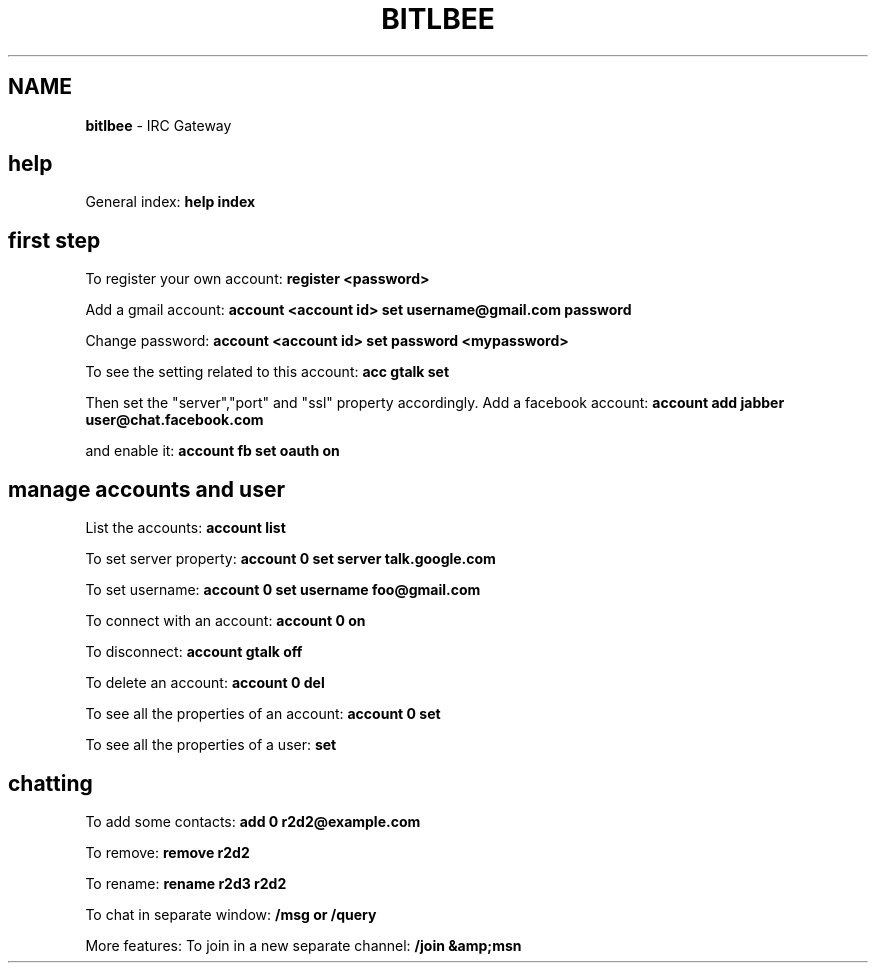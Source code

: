 .\" generated with Ronn/v0.7.3
.\" http://github.com/rtomayko/ronn/tree/0.7.3
.
.TH "BITLBEE" "1" "June 2017" "Filippo Squillace" "bitlbee"
.
.SH "NAME"
\fBbitlbee\fR \- IRC Gateway
.
.SH "help"
General index: \fBhelp index\fR
.
.SH "first step"
To register your own account: \fBregister <password>\fR
.
.P
Add a gmail account: \fBaccount <account id> set username@gmail\.com password\fR
.
.P
Change password: \fBaccount <account id> set password <mypassword>\fR
.
.P
To see the setting related to this account: \fBacc gtalk set\fR
.
.P
Then set the "server","port" and "ssl" property accordingly\. Add a facebook account: \fBaccount add jabber user@chat\.facebook\.com\fR
.
.P
and enable it: \fBaccount fb set oauth on\fR
.
.SH "manage accounts and user"
List the accounts: \fBaccount list\fR
.
.P
To set server property: \fBaccount 0 set server talk\.google\.com\fR
.
.P
To set username: \fBaccount 0 set username foo@gmail\.com\fR
.
.P
To connect with an account: \fBaccount 0 on\fR
.
.P
To disconnect: \fBaccount gtalk off\fR
.
.P
To delete an account: \fBaccount 0 del\fR
.
.P
To see all the properties of an account: \fBaccount 0 set\fR
.
.P
To see all the properties of a user: \fBset\fR
.
.SH "chatting"
To add some contacts: \fBadd 0 r2d2@example\.com\fR
.
.P
To remove: \fBremove r2d2\fR
.
.P
To rename: \fBrename r2d3 r2d2\fR
.
.P
To chat in separate window: \fB/msg or /query\fR
.
.P
More features: To join in a new separate channel: \fB/join &amp;msn\fR
